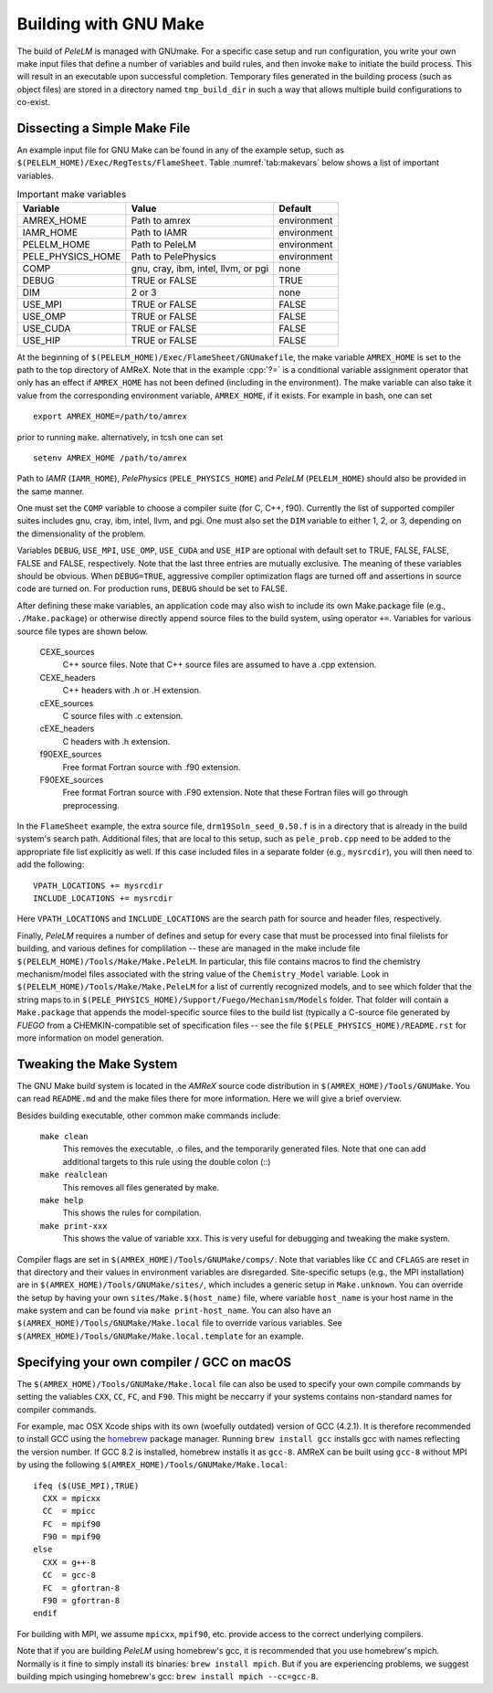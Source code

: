 .. role:: cpp(code)
   :language: c++

.. _sec:build:make:

Building with GNU Make
======================

The build of `PeleLM` is managed with GNUmake.  For a specific case setup and
run configuration, you write your own make input files that define a number of
variables and build rules, and then invoke ``make`` to initiate the build process.
This will result in an executable upon successful completion. Temporary
files generated in the building process (such as object files) are stored in a
directory named  ``tmp_build_dir`` in such a way that allows multiple build
configurations to co-exist.

Dissecting a Simple Make File
-----------------------------

An example input file for GNU Make can be found in any of the example setup,
such as ``$(PELELM_HOME)/Exec/RegTests/FlameSheet``. Table :numref:`tab:makevars`
below shows a list of important variables.

.. raw:: latex

   \begin{center}

.. _tab:makevars:

.. table:: Important make variables

   +--------------------+-------------------------------------+-------------+
   | Variable           | Value                               | Default     |
   +====================+=====================================+=============+
   | AMREX_HOME         | Path to amrex                       | environment |
   +--------------------+-------------------------------------+-------------+
   | IAMR_HOME          | Path to IAMR                        | environment |
   +--------------------+-------------------------------------+-------------+
   | PELELM_HOME        | Path to PeleLM                      | environment |
   +--------------------+-------------------------------------+-------------+
   | PELE_PHYSICS_HOME  | Path to PelePhysics                 | environment |
   +--------------------+-------------------------------------+-------------+
   | COMP               | gnu, cray, ibm, intel, llvm, or pgi | none        |
   +--------------------+-------------------------------------+-------------+
   | DEBUG              | TRUE or FALSE                       | TRUE        |
   +--------------------+-------------------------------------+-------------+
   | DIM                | 2 or 3                              | none        |
   +--------------------+-------------------------------------+-------------+
   | USE_MPI            | TRUE or FALSE                       | FALSE       |
   +--------------------+-------------------------------------+-------------+
   | USE_OMP            | TRUE or FALSE                       | FALSE       |
   +--------------------+-------------------------------------+-------------+
   | USE_CUDA           | TRUE or FALSE                       | FALSE       |
   +--------------------+-------------------------------------+-------------+
   | USE_HIP            | TRUE or FALSE                       | FALSE       |
   +--------------------+-------------------------------------+-------------+

.. raw:: latex

   \end{center}

At the beginning of ``$(PELELM_HOME)/Exec/FlameSheet/GNUmakefile``, the make
variable ``AMREX_HOME`` is set to the path to the top directory of AMReX.  Note that in
the example :cpp:`?=` is a conditional variable assignment operator that only
has an effect if ``AMREX_HOME`` has not been defined (including in the
environment). The make variable can also take it value from the corresponding
environment variable, ``AMREX_HOME``, if it exists.  For
example in bash, one can set

.. highlight:: bash

::

    export AMREX_HOME=/path/to/amrex

prior to running ``make``.  alternatively, in tcsh one can set

.. highlight:: bash

::

    setenv AMREX_HOME /path/to/amrex

Path to `IAMR` (``IAMR_HOME``), `PelePhysics` (``PELE_PHYSICS_HOME``) and `PeleLM` (``PELELM_HOME``)
should also be provided in the same manner.

One must set the ``COMP`` variable to choose a compiler suite (for C, C++, f90).
Currently the list of supported compiler suites includes gnu, cray, ibm, intel, llvm,
and pgi. One must also set the ``DIM`` variable to either 1, 2, or 3, depending
on the dimensionality of the problem.

Variables ``DEBUG``, ``USE_MPI``, ``USE_OMP``, ``USE_CUDA`` and ``USE_HIP`` are optional with default set
to TRUE, FALSE, FALSE, FALSE and FALSE, respectively. Note that the last three entries are mutually exclusive.
The meaning of these variables should be obvious.  When ``DEBUG=TRUE``, aggressive compiler optimization flags are
turned off and assertions in source code are turned on. For production runs, ``DEBUG`` should be set to FALSE.

After defining these make variables, an application code may also wish to
include its own Make.package file (e.g., ``./Make.package``) or otherwise
directly append source files to the build system, using operator ``+=``.
Variables for various source file types are shown below.

    CEXE_sources
        C++ source files. Note that C++ source files are assumed to have a .cpp
        extension.

    CEXE_headers
        C++ headers with .h or .H extension.

    cEXE_sources
        C source files with .c extension.

    cEXE_headers
        C headers with .h extension.

    f90EXE_sources
        Free format Fortran source with .f90 extension.

    F90EXE_sources
        Free format Fortran source with .F90 extension.  Note that these
        Fortran files will go through preprocessing.

In the ``FlameSheet`` example, the extra source file, ``drm19Soln_seed_0.50.f`` is in a
directory that is already in the build system's search path.  Additional files,
that are local to this setup, such as ``pele_prob.cpp`` need to be added to the appropriate
file list explicitly as well.  If this case included files in a separate folder
(e.g., ``mysrcdir``), you will then need to add the following:

::

        VPATH_LOCATIONS += mysrcdir
        INCLUDE_LOCATIONS += mysrcdir

Here ``VPATH_LOCATIONS`` and ``INCLUDE_LOCATIONS`` are the search path for
source and header files, respectively.

Finally, `PeleLM` requires a number of defines and setup for every case that must be processed
into final filelists for building, and various defines for complilation -- these are managed
in the make include file ``$(PELELM_HOME)/Tools/Make/Make.PeleLM``.  In particular, this
file contains macros to find the chemistry mechanism/model files associated with the string
value of the ``Chemistry_Model`` variable.  Look in ``$(PELELM_HOME)/Tools/Make/Make.PeleLM``
for a list of currently recognized models, and to see which folder that the string maps to
in ``$(PELE_PHYSICS_HOME)/Support/Fuego/Mechanism/Models`` folder.  That folder will contain
a ``Make.package`` that appends the model-specific source files to the build list (typically
a C-source file generated by `FUEGO` from a CHEMKIN-compatible set of specification files -- see
the file ``$(PELE_PHYSICS_HOME)/README.rst`` for more information on model generation.

Tweaking the Make System
------------------------

The GNU Make build system is located in the `AMReX` source code distribution in
``$(AMREX_HOME)/Tools/GNUMake``.  You can read ``README.md`` and the make files there for more information.
Here we will give a brief overview.

Besides building executable, other common make commands include:

    ``make clean``
        This removes the executable, .o files, and the temporarily generated
        files. Note that one can add additional targets to this rule using the
        double colon (::)

    ``make realclean``
        This removes all files generated by make.

    ``make help``
        This shows the rules for compilation.

    ``make print-xxx``
        This shows the value of variable xxx. This is very useful for debugging
        and tweaking the make system.

Compiler flags are set in ``$(AMREX_HOME)/Tools/GNUMake/comps/``. Note that variables
like ``CC`` and ``CFLAGS`` are reset in that directory and their values in
environment variables are disregarded.  Site-specific setups (e.g., the MPI
installation) are in ``$(AMREX_HOME)/Tools/GNUMake/sites/``, which includes a generic
setup in ``Make.unknown``. You can override the setup by having your own
``sites/Make.$(host_name)`` file, where variable ``host_name`` is your host
name in the make system and can be found via ``make print-host_name``.  You can
also have an ``$(AMREX_HOME)/Tools/GNUMake/Make.local`` file to override various
variables. See ``$(AMREX_HOME)/Tools/GNUMake/Make.local.template`` for an example.


.. _sec:build:local:

Specifying your own compiler / GCC on macOS
-------------------------------------------

The ``$(AMREX_HOME)/Tools/GNUMake/Make.local`` file can also be used to specify your
own compile commands by setting the valiables ``CXX``, ``CC``, ``FC``, and
``F90``. This might be neccarry if your systems contains non-standard names for
compiler commands.

For example, mac OSX Xcode ships with its own (woefully outdated) version of GCC
(4.2.1). It is therefore recommended to install GCC using the `homebrew
<https://brew.sh>`_ package manager. Running ``brew install gcc`` installs gcc
with names reflecting the version number. If GCC 8.2 is installed, homebrew
installs it as ``gcc-8``. AMReX can be built using ``gcc-8`` without MPI by
using the following ``$(AMREX_HOME)/Tools/GNUMake/Make.local``:

::

    ifeq ($(USE_MPI),TRUE)
      CXX = mpicxx
      CC  = mpicc
      FC  = mpif90
      F90 = mpif90
    else
      CXX = g++-8
      CC  = gcc-8
      FC  = gfortran-8
      F90 = gfortran-8
    endif

For building with MPI, we assume ``mpicxx``, ``mpif90``, etc. provide access to
the correct underlying compilers.

Note that if you are building `PeleLM` using homebrew's gcc, it is recommended
that you use homebrew's mpich. Normally is it fine to simply install its
binaries: ``brew install mpich``. But if you are experiencing problems, we
suggest building mpich usinging homebrew's gcc: ``brew install mpich
--cc=gcc-8``.
